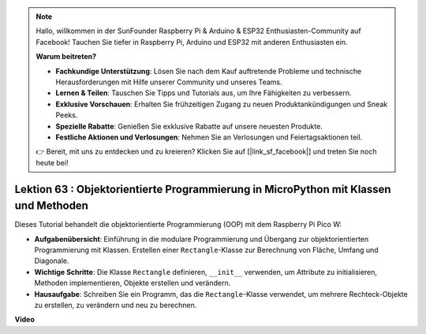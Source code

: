 .. note::

    Hallo, willkommen in der SunFounder Raspberry Pi & Arduino & ESP32 Enthusiasten-Community auf Facebook! Tauchen Sie tiefer in Raspberry Pi, Arduino und ESP32 mit anderen Enthusiasten ein.

    **Warum beitreten?**

    - **Fachkundige Unterstützung**: Lösen Sie nach dem Kauf auftretende Probleme und technische Herausforderungen mit Hilfe unserer Community und unseres Teams.
    - **Lernen & Teilen**: Tauschen Sie Tipps und Tutorials aus, um Ihre Fähigkeiten zu verbessern.
    - **Exklusive Vorschauen**: Erhalten Sie frühzeitigen Zugang zu neuen Produktankündigungen und Sneak Peeks.
    - **Spezielle Rabatte**: Genießen Sie exklusive Rabatte auf unsere neuesten Produkte.
    - **Festliche Aktionen und Verlosungen**: Nehmen Sie an Verlosungen und Feiertagsaktionen teil.

    👉 Bereit, mit uns zu entdecken und zu kreieren? Klicken Sie auf [|link_sf_facebook|] und treten Sie noch heute bei!

Lektion 63 : Objektorientierte Programmierung in MicroPython mit Klassen und Methoden
==================================================================================================

Dieses Tutorial behandelt die objektorientierte Programmierung (OOP) mit dem Raspberry Pi Pico W:

* **Aufgabenübersicht**: Einführung in die modulare Programmierung und Übergang zur objektorientierten Programmierung mit Klassen. Erstellen einer ``Rectangle``-Klasse zur Berechnung von Fläche, Umfang und Diagonale.
* **Wichtige Schritte**: Die Klasse ``Rectangle`` definieren, ``__init__`` verwenden, um Attribute zu initialisieren, Methoden implementieren, Objekte erstellen und verändern.
* **Hausaufgabe**: Schreiben Sie ein Programm, das die ``Rectangle``-Klasse verwendet, um mehrere Rechteck-Objekte zu erstellen, zu verändern und neu zu berechnen.


**Video**

.. raw:: html

    <iframe width="700" height="500" src="https://www.youtube.com/embed/o3d5J9AVwIA?si=xyXafMVr4IGxDpEa" title="YouTube video player" frameborder="0" allow="accelerometer; autoplay; clipboard-write; encrypted-media; gyroscope; picture-in-picture; web-share" allowfullscreen></iframe>

